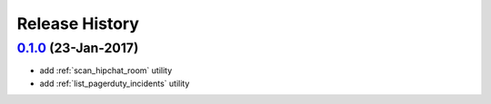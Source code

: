 Release History
===============

`0.1.0`_ (23-Jan-2017)
----------------------
* add :ref:`scan_hipchat_room` utility
* add :ref:`list_pagerduty_incidents` utility

.. _Next Release: https://github.com/dave-shawley/ictools/compare/0.1.0...HEAD
.. _0.1.0: https://github.com/dave-shawley/ictools/compare/0.0.0...0.1.0
